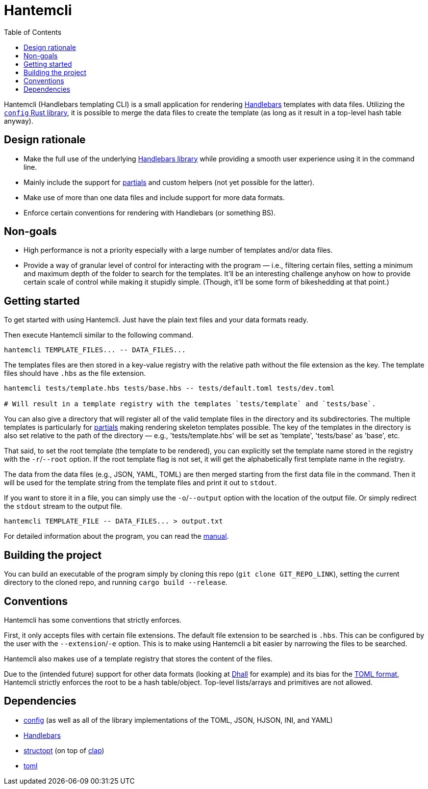= Hantemcli
:toc:

:program: Hantemcli

{program} (Handlebars templating CLI) is a small application for rendering https://handlebarsjs.com/[Handlebars] templates with data files. 
Utilizing the https://crates.io/crates/config[`config` Rust library], it is possible to merge the data files to create the template (as long as it result in a top-level hash table anyway). 




== Design rationale 

* Make the full use of the underlying https://crates.io/crates/handlebars[Handlebars library] while providing a smooth user experience using it in the command line. 

* Mainly include the support for https://handlebarsjs.com/guide/#partials[partials] and custom helpers (not yet possible for the latter). 

* Make use of more than one data files and include support for more data formats. 

* Enforce certain conventions for rendering with Handlebars (or something BS). 




== Non-goals 

* High performance is not a priority especially with a large number of templates and/or data files. 

* Provide a way of granular level of control for interacting with the program — i.e., filtering certain files, setting a minimum and maximum depth of the folder to search for the templates. 
It'll be an interesting challenge anyhow on how to provide certain scale of control while making it stupidly simple. 
(Though, it'll be some form of bikeshedding at that point.)




== Getting started 

To get started with using {program}. 
Just have the plain text files and your data formats ready. 

Then execute Hantemcli similar to the following command. 

[source, shell]
----
hantemcli TEMPLATE_FILES... -- DATA_FILES...
----

The templates files are then stored in a key-value registry with the relative path without the file extension as the key. 
The template files should have `.hbs` as the file extension. 

[source, shell]
----
hantemcli tests/template.hbs tests/base.hbs -- tests/default.toml tests/dev.toml

# Will result in a template registry with the templates `tests/template` and `tests/base`. 
----

You can also give a directory that will register all of the valid template files in the directory and its subdirectories. 
The multiple templates is particularly for https://handlebarsjs.com/guide/#partials[partials] making rendering skeleton templates possible. 
The key of the templates in the directory is also set relative to the path of the directory — e.g., 'tests/template.hbs' will be set as 'template', 'tests/base' as 'base', etc. 

That said, to set the root template (the template to be rendered), you can explicitly set the template name stored in the registry with the `-r`/`--root` option. 
If the root template flag is not set, it will get the alphabetically first template name in the registry. 

The data from the data files (e.g., JSON, YAML, TOML) are then merged starting from the first data file in the command. 
Then it will be used for the template string from the template files and print it out to `stdout`. 

If you want to store it in a file, you can simply use the `-o`/`--output` option with the location of the output file. 
Or simply redirect the `stdout` stream to the output file. 

[source, shell]
----
hantemcli TEMPLATE_FILE -- DATA_FILES... > output.txt
----

For detailed information about the program, you can read the link:docs/manual.adoc[manual]. 




== Building the project 

You can build an executable of the program simply by cloning this repo (`git clone GIT_REPO_LINK`), setting the current directory to the cloned repo, and running `cargo build --release`. 




== Conventions 

{program} has some conventions that strictly enforces. 

First, it only accepts files with certain file extensions. 
The default file extension to be searched is `.hbs`. 
This can be configured by the user with the `--extension`/`-e` option. 
This is to make using {program} a bit easier by narrowing the files to be searched. 

{program} also makes use of a template registry that stores the content of the files. 

Due to the (intended future) support for other data formats (looking at https://dhall-lang.org/[Dhall] for example) and its bias for the https://github.com/toml-lang/toml[TOML format], Hantemcli strictly enforces the root to be a hash table/object. 
Top-level lists/arrays and primitives are not allowed. 




== Dependencies 

* https://crates.io/crates/config[config] (as well as all of the library implementations of the TOML, JSON, HJSON, INI, and YAML)
* https://crates.io/crates/handlebars[Handlebars]
* https://crates.io/crates/structopt[structopt] (on top of https://crates.io/crates/clap[clap])
* https://crates.io/crates/toml[toml]

